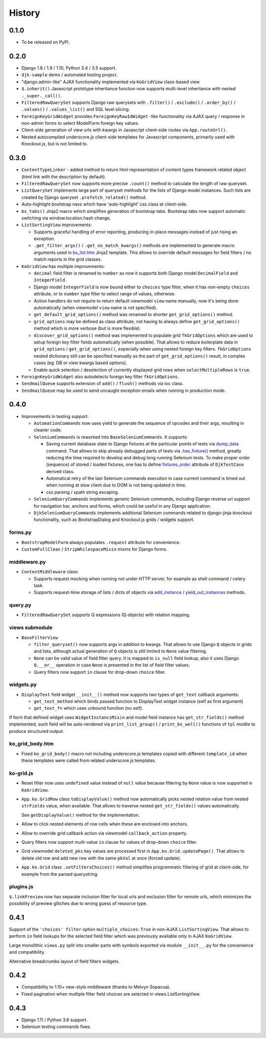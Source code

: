 .. :changelog:

.. _add_instance: https://github.com/Dmitri-Sintsov/djk-sample/search?utf8=%E2%9C%93&q=add_instance
.. _bs_list.htm: https://github.com/Dmitri-Sintsov/django-jinja-knockout/blob/master/django_jinja_knockout/jinja2/bs_list.htm
.. _dump_data: https://github.com/Dmitri-Sintsov/djk-sample/search?utf8=%E2%9C%93&q=dump_data
.. _fixtures_order: https://github.com/Dmitri-Sintsov/djk-sample/search?utf8=%E2%9C%93&q=fixtures_order
.. _.has_fixture(): https://github.com/Dmitri-Sintsov/djk-sample/search?utf8=%E2%9C%93&q=has_fixture
.. _yield_out_instances: https://github.com/Dmitri-Sintsov/djk-sample/search?utf8=%E2%9C%93&q=yield_out_instances

=======
History
=======

0.1.0
-----

* To be released on PyPI.

0.2.0
-----
* Django 1.8 / 1.9 / 1.10, Python 3.4 / 3.5 support.
* ``djk-sample`` demo / automated testing project.
* "django.admin-like" AJAX functionality implemented via ``KoGridView`` class-based view.
* ``$.inherit()`` Javascript prototype inheritance function now supports multi-level inheritance with nested
  ``._super._call()``.
* ``FilteredRawQuerySet`` supports Django raw querysets with ``.filter()`` / ``.exclude()`` / ``.order_by()`` /
  ``.values()`` / ``.values_list()`` and SQL level slicing.
* ``ForeignKeyGridWidget`` provides ``ForeignKeyRawIdWidget`` -like functionality via AJAX query / response in non-admin
  forms to select ModelForm foreign key values.
* Client-side generation of view urls with kwargs in Javascript client-side routes via ``App.routeUrl()``.
* Nested autocompiled underscore.js client-side templates for Javascript components, primarily used with Knockout.js,
  but is not limited to.

0.3.0
-----
* ``ContentTypeLinker`` - added method to return html representation of content types framework related object (html
  link with the description by default).
* ``FilteredRawQuerySet`` now supports more precise ``.count()`` method to calculate the length of raw queryset.
* ``ListQuerySet`` implements large part of queryset methods for the lists of Django model instances. Such lists are
  created by Django queryset ``.prefetch_related()`` method.
* Auto-highlight bootstrap navs which have 'auto-highlight' css class at client-side.
* ``bs_tabs()`` Jinja2 macro which simplifies generation of bootstrap tabs. Bootstrap tabs now support automatic
  switching via window.location.hash change.
* ``ListSortingView`` improvements:

  * Supports graceful handling of error reporting, producing in-place messages instead of just rising an exception.
  * ``.get_filter_args()`` / ``.get_no_match_kwargs()`` methods are implemented to generate macro arguments used in
    `bs_list.htm`_ Jinja2 template. This allows to override default messages for field filters / no match reports in
    the grid classes.

* ``KoGridView`` has multiple improvements:

  * ``decimal`` field filter is renamed to ``number`` as now it supports both Django model ``DecimalField`` and
    ``IntegerField``.
  * Django model ``IntegerField`` is now bound either to ``choices`` type filter, when it has non-empty ``choices``
    attribute, or to ``number`` type filter to select range of values, otherwise.
  * Action handlers do not require to return default viewmodel ``view`` name manually, now it's being done automatically
    (when viewmodel ``view`` name is not specified).
  * ``get_default_grid_options()`` method was renamed to shorter ``get_grid_options()`` method.
  * ``grid_options`` may be defined as class attribute, not having to always define ``get_grid_options()`` method which
    is more verbose (but is more flexible).
  * ``discover_grid_options()`` method was implemented to populate grid ``fkGridOptions`` which are used to setup
    foreign key filter fields automatically (when possible). That allows to reduce boilerplate data in ``grid_options``
    / ``get_grid_options()``, especially when using nested foreign key filters. ``fkGridOptions`` nested dictionary
    still can be specified manually as the part of ``get_grid_options()`` result, in complex cases (eg. DB or view
    kwargs based options).
  * Enable quick selection / deselection of currently displayed grid rows when ``selectMultipleRows`` is ``true``.

* ``ForeignKeyGridWidget`` also autodetects foreign key filter ``fkGridOptions``.
* ``SendmailQueue`` supports extension of ``add()`` / ``flush()`` methods via ioc class.
* ``SendmailQueue`` may be used to send uncaught exception emails when running in production mode.

0.4.0
-----
* Improvements in testing support:

  * ``AutomationCommands`` now uses yield to generate the sequence of opcodes and their args, resulting in cleaner code.
  * ``SeleniumCommands`` is reworked into ``BaseSeleniumCommands``. It supports:

    * Saving current database state to Django fixtures at the particular points of tests via `dump_data`_ command. That
      allows to skip already debugged parts of tests via `.has_fixture()`_ method, greatly reducing the time
      required to develop and debug long running Selenium tests. To make proper order (sequence) of stored / loaded
      fixtures, one has to define `fixtures_order`_ attribute of ``DjkTestCase`` derived class.
    * Automatical retry of the last Selenium commands execution in case current command is timed out when running at
      slow client due to DOM is not being updated in time.
    * css parsing / xpath string escaping.

  * ``SeleniumQueryCommands`` implements generic Selenium commands, including Django reverse url support for navigation
    bar, anchors and forms, which could be useful in any Django application.
  * ``DjkSeleniumQueryCommands`` implements additional Selenium commands related to django-jinja-knockout functionality,
    such as BootstrapDialog and Knockout.js grids / widgets support.

forms.py
~~~~~~~~
* ``BootstrapModelForm`` always populates ``.request`` attribute for convenience.
* ``CustomFullClean`` / ``StripWhilespaceMixin`` mixins for Django forms.

middleware.py
~~~~~~~~~~~~~
* ``ContextMiddleware`` class:

  * Supports request mocking when running not under HTTP server, for example as shell command / celery task.
  * Supports request-time storage of lists / dicts of objects via `add_instance`_ / `yield_out_instances`_ methods.

query.py
~~~~~~~~
* ``FilteredRawQuerySet`` supports Q expressions (Q objects) with relation mapping.

views submodule
~~~~~~~~~~~~~~~
* ``BaseFilterView``

  * ``filter_queryset()`` now supports args in addition to kwargs. That allows to use Django ``Q`` objects in grids
    and lists, although actual generation of ``Q`` objects is still limited to ``None`` value filtering.
  * ``None`` can be valid value of field filter query. It is mapped to ``is_null`` field lookup, also it uses Django
    ``Q.__or__`` operation in case ``None`` is presented in the list of field filter values.
  * Query filters now support ``in`` clause for drop-down ``choice`` filter.

widgets.py
~~~~~~~~~~
* ``DisplayText`` field widget ``__init__()`` method now supports two types of ``get_text`` callback arguments:

  * ``get_text_method`` which binds passed function to DisplayText widget instance (self as first argument)
  * ``get_text_fn`` which uses unbound function (no self).

If form that defined widget uses ``WidgetInstancsMixin`` and model field instance has ``get_str_fields()`` method
implemented, such field will be auto-rendered via ``print_list_group()`` / ``print_bs_well()`` functions of ``tpl``
modile to produce structured output.

ko_grid_body.htm
~~~~~~~~~~~~~~~~
*  Fixed ``ko_grid_body()`` macro not including underscore.js templates copied with different ``template_id`` when these
   templates were called from related underscore.js templates.

ko-grid.js
~~~~~~~~~~
* Reset filter now uses ``undefined`` value instead of ``null`` value because filtering by ``None`` value is now
  supported in ``KoGridView``.
* ``App.ko.GridRow`` class ``toDisplayValue()`` method now automatically picks nested relation value from nested
  ``strFields`` value, when available. That allows to traverse nested ``get_str_fields()`` values automatically.

  See ``getDisplayValue()`` method for the implementation.
* Allow to click nested elements of row cells when these are enclosed into anchors.
* Allow to override grid callback action via viewmodel ``callback_action`` property.
* Query filters now support multi-value ``in`` clause for values of drop-down ``choice`` filter.
* Grid viewmodel ``deleted_pks`` key values are processed first in ``App.ko.Grid.updatePage()``. That allows to delete
  old row and add new row with the same ``pkVal`` at once (forced update).
* ``App.ko.Grid`` class  ``.setFiltersChoices()`` method simplifies programmatic filtering of grid at client-side, for
  example from the parsed querystring.

plugins.js
~~~~~~~~~~
``$.linkPreview`` now has separate inclusion filter for local urls and exclusion filter for remote urls, which minimizes
the possibility of preview glitches due to wrong guess of resource type.

0.4.1
-----
Support of the ``'choices' filter`` option ``multiple_choices``: ``True`` in  non-AJAX ``ListSortingView``. That allows
to perform ``in`` field lookups for the selected field filter which was previously available only in AJAX
``KoGridView``.

Large monolithic ``views.py`` split into smaller parts with symbols exported via module ``__init__.py`` for the
convenience and compatibility.

Alternative breadcrumbs layout of field filters widgets.

0.4.2
-----
* Compatibility to 1.10+ new-style middleware (thanks to Melvyn Sopacua).
* Fixed pagination when multiple filter field choices are seiected in views.ListSortingView.

0.4.3
-----
* Django 1.11 / Python 3.6 support.
* Selenium testing commands fixes.